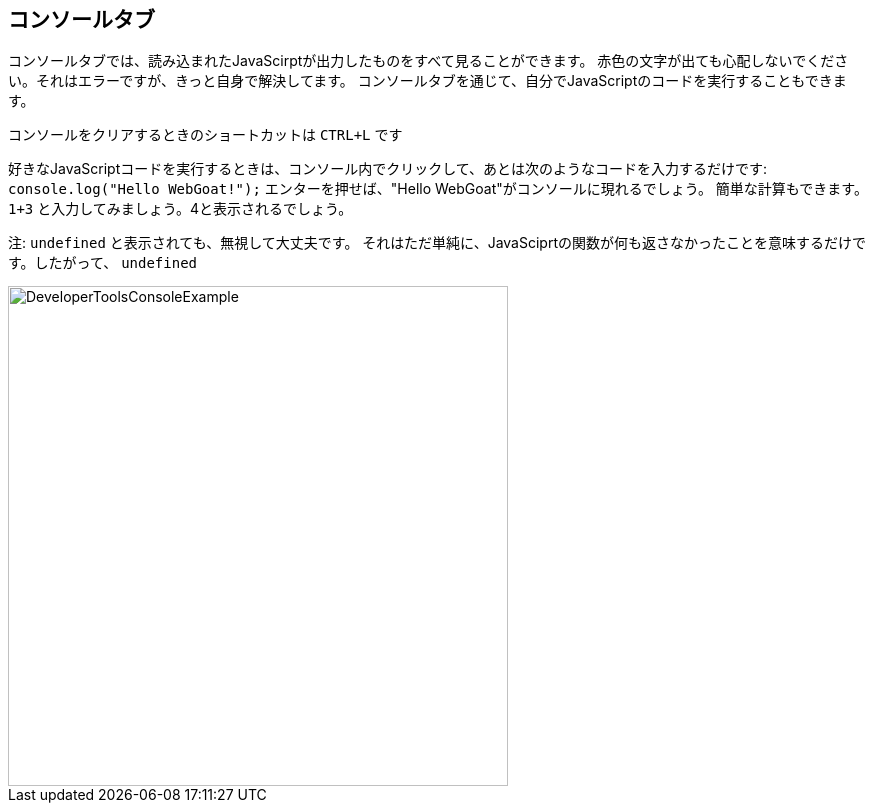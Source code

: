 == コンソールタブ

コンソールタブでは、読み込まれたJavaScirptが出力したものをすべて見ることができます。
赤色の文字が出ても心配しないでください。それはエラーですが、きっと自身で解決してます。
コンソールタブを通じて、自分でJavaScriptのコードを実行することもできます。

コンソールをクリアするときのショートカットは `CTRL+L` です

好きなJavaScriptコードを実行するときは、コンソール内でクリックして、あとは次のようなコードを入力するだけです:
`console.log("Hello WebGoat!");` エンターを押せば、"Hello WebGoat"がコンソールに現れるでしょう。
簡単な計算もできます。`1+3` と入力してみましょう。4と表示されるでしょう。

注: `undefined` と表示されても、無視して大丈夫です。
それはただ単純に、JavaSciprtの関数が何も返さなかったことを意味するだけです。したがって、 `undefined`

image::images/ChromeDev_Console_Ex.jpg[DeveloperToolsConsoleExample,500,500,style="lesson-image"]